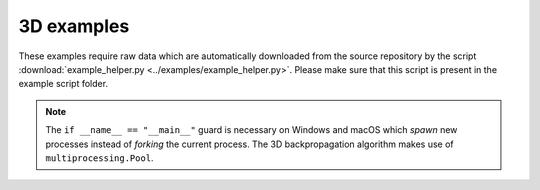 3D examples
===========
These examples require raw data which are automatically
downloaded from the source repository by the script
:download:`example_helper.py <../examples/example_helper.py>`.
Please make sure that this script is present in the example
script folder.

.. note::
    The ``if __name__ == "__main__"`` guard is necessary on Windows and macOS
    which *spawn* new processes instead of *forking* the current process.
    The 3D backpropagation algorithm makes use of ``multiprocessing.Pool``.


.. fancy_include:: backprop_from_rytov_3d_phantom_apple.py

.. fancy_include:: backprop_from_qlsi_3d_hl60.py

.. fancy_include:: backprop_from_fdtd_3d.py

.. fancy_include:: backprop_from_fdtd_3d_tilted.py

.. fancy_include:: backprop_from_fdtd_3d_tilted2.py

.. fancy_include:: backprop_from_mie_3d_sphere.py
